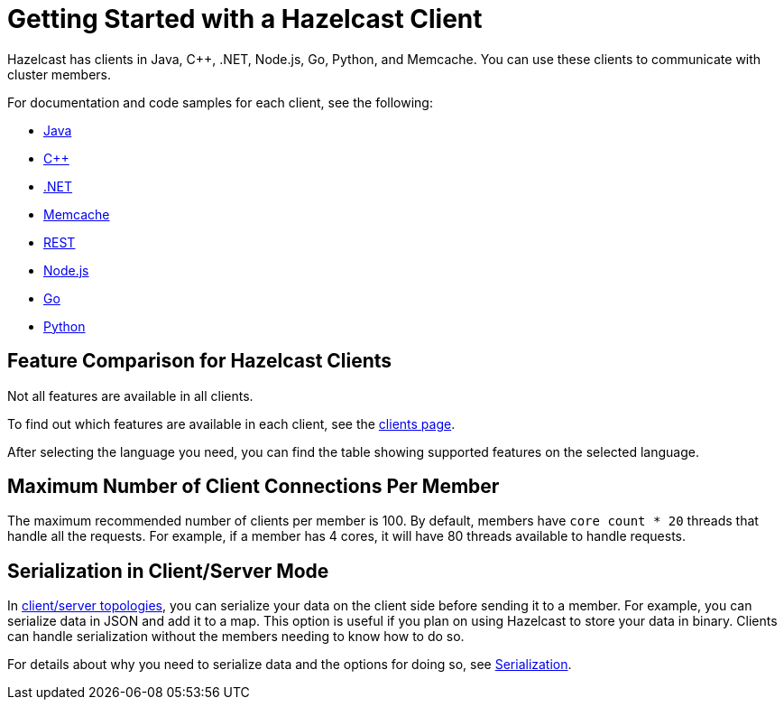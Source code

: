 = Getting Started with a Hazelcast Client
:description: Hazelcast has clients in Java, C++, .NET, Node.js, Go, Python, and Memcache. You can use these clients to communicate with cluster members.

{description}

For documentation and code samples for each client, see the following:

* xref:java.adoc[Java]
* xref:cplusplus.adoc[C++]
* xref:dotnet.adoc[.NET]
* xref:memcache.adoc[Memcache]
* xref:rest.adoc[REST]
* xref:nodejs.adoc[Node.js]
* xref:go.adoc[Go]
* xref:python.adoc[Python]

== Feature Comparison for Hazelcast Clients

Not all features are available in all clients.

To find out which features are available in each client,
see the link:https://hazelcast.com/clients/[clients page].

After selecting the language you need, you can find the table showing supported features on the selected language.

== Maximum Number of Client Connections Per Member

The maximum recommended number of clients per member is 100.
By default, members have `core count * 20` threads that handle all the requests.
For example, if a member has 4 cores, it will have 80 threads available to handle requests.

== Serialization in Client/Server Mode

In xref:overview:topology.adoc[client/server topologies], you can serialize your data
on the client side before sending it to a member. For example, you can serialize data in
JSON and add it to a map. This option is useful if you plan on using Hazelcast to store your
data in binary. Clients can handle serialization without the members needing to know how to do so.

For details about why you need to serialize data and the options for doing so, see xref:serialization:serialization.adoc[Serialization].


